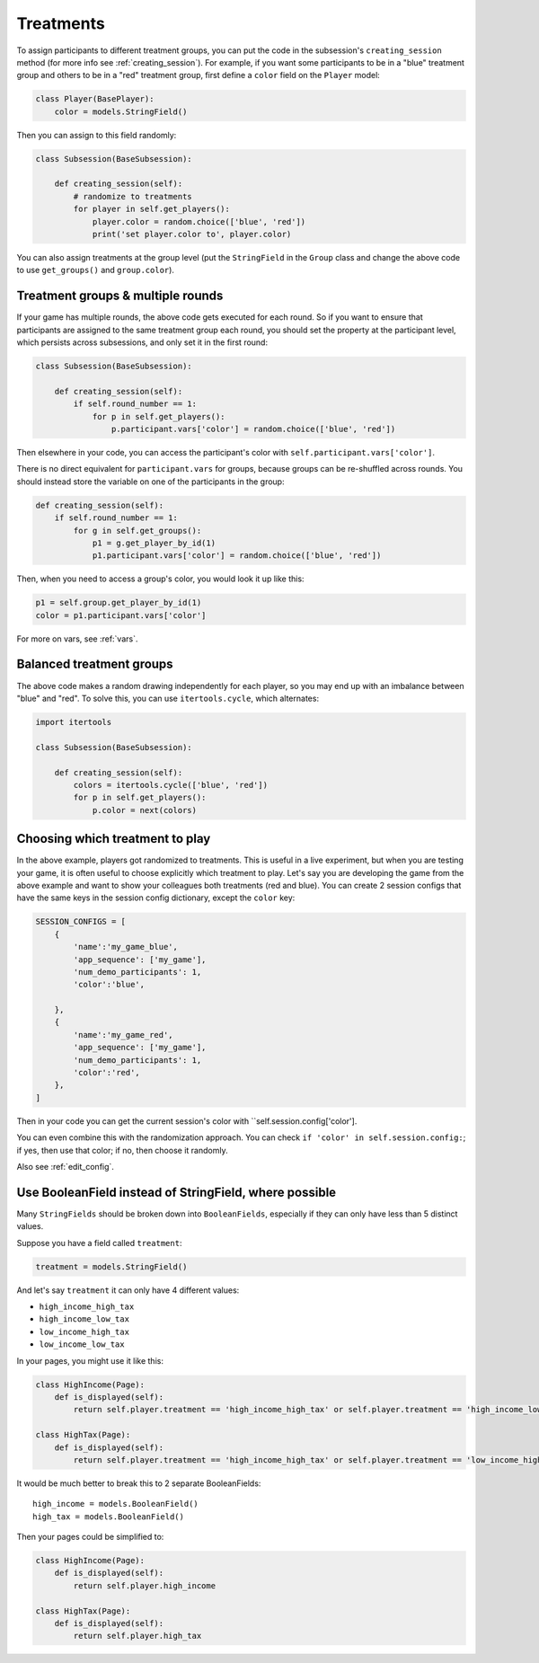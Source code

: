 .. _treatments:

Treatments
==========

To assign participants to different treatment groups, you
can put the code in the subsession's ``creating_session`` method
(for more info see :ref:`creating_session`).
For example, if you want some participants to be in a "blue" treatment group
and others to be in a "red" treatment group, first define
a ``color`` field on the ``Player`` model:

.. code-block:: python

    class Player(BasePlayer):
        color = models.StringField()

Then you can assign to this field randomly:

.. code-block:: python

    class Subsession(BaseSubsession):

        def creating_session(self):
            # randomize to treatments
            for player in self.get_players():
                player.color = random.choice(['blue', 'red'])
                print('set player.color to', player.color)

You can also assign treatments at the group level (put the ``StringField``
in the ``Group`` class and change the above code to use
``get_groups()`` and ``group.color``).

Treatment groups & multiple rounds
----------------------------------

If your game has multiple rounds, the above code gets executed
for each round. So if you want to ensure that participants are assigned
to the same treatment group each round, you should set the property at
the participant level, which persists across subsessions, and only set
it in the first round:

.. code-block:: python

    class Subsession(BaseSubsession):

        def creating_session(self):
            if self.round_number == 1:
                for p in self.get_players():
                    p.participant.vars['color'] = random.choice(['blue', 'red'])

Then elsewhere in your code, you can access the participant's color with
``self.participant.vars['color']``.

There is no direct equivalent for ``participant.vars`` for groups,
because groups can be re-shuffled across rounds.
You should instead store the variable on one of the participants in the group:

.. code-block:: python

    def creating_session(self):
        if self.round_number == 1:
            for g in self.get_groups():
                p1 = g.get_player_by_id(1)
                p1.participant.vars['color'] = random.choice(['blue', 'red'])

Then, when you need to access a group's color, you would look it up like this:

.. code-block:: python

    p1 = self.group.get_player_by_id(1)
    color = p1.participant.vars['color']

For more on vars, see :ref:`vars`.

Balanced treatment groups
-------------------------

The above code makes a random drawing independently for each player,
so you may end up with an imbalance between "blue" and "red".
To solve this, you can use ``itertools.cycle``, which alternates:

.. code-block:: python

    import itertools

    class Subsession(BaseSubsession):

        def creating_session(self):
            colors = itertools.cycle(['blue', 'red'])
            for p in self.get_players():
                p.color = next(colors)


.. _session_config_treatments:

Choosing which treatment to play
--------------------------------

In the above example, players got randomized to treatments. This is
useful in a live experiment, but when you are testing your game, it is
often useful to choose explicitly which treatment to play. Let's say you
are developing the game from the above example and want to show your
colleagues both treatments (red and blue). You can create 2 session
configs that have the same keys in the session config dictionary,
except the ``color`` key:

.. code-block:: python

    SESSION_CONFIGS = [
        {
            'name':'my_game_blue',
            'app_sequence': ['my_game'],
            'num_demo_participants': 1,
            'color':'blue',

        },
        {
            'name':'my_game_red',
            'app_sequence': ['my_game'],
            'num_demo_participants': 1,
            'color':'red',
        },
    ]

Then in your code you can get the current session's color with ``self.session.config['color'].

You can even combine this with the randomization approach. You can check
``if 'color' in self.session.config:``; if yes, then use that color; if no,
then choose it randomly.

Also see :ref:`edit_config`.

Use BooleanField instead of StringField, where possible
-------------------------------------------------------

Many ``StringFields`` should be broken down into ``BooleanFields``, especially
if they can only have less than 5 distinct values.

Suppose you have a field called ``treatment``:

.. code-block:: python

    treatment = models.StringField()

And let's say ``treatment`` it can only have 4 different values:

-   ``high_income_high_tax``
-   ``high_income_low_tax``
-   ``low_income_high_tax``
-   ``low_income_low_tax``

In your pages, you might use it like this:

.. code-block:: python

    class HighIncome(Page):
        def is_displayed(self):
            return self.player.treatment == 'high_income_high_tax' or self.player.treatment == 'high_income_low_tax'

    class HighTax(Page):
        def is_displayed(self):
            return self.player.treatment == 'high_income_high_tax' or self.player.treatment == 'low_income_high_tax'


It would be much better to break this to 2 separate BooleanFields::

    high_income = models.BooleanField()
    high_tax = models.BooleanField()

Then your pages could be simplified to:

.. code-block:: python

    class HighIncome(Page):
        def is_displayed(self):
            return self.player.high_income

    class HighTax(Page):
        def is_displayed(self):
            return self.player.high_tax